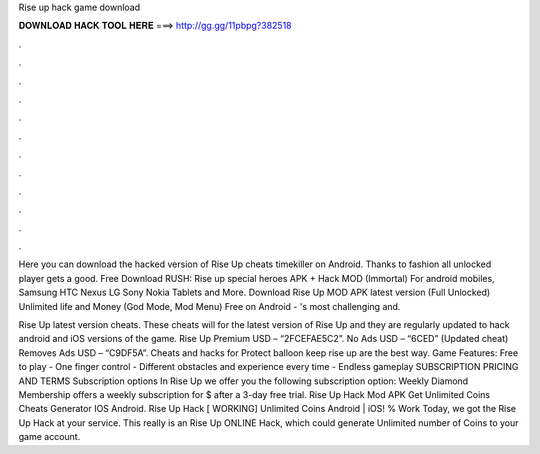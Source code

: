 Rise up hack game download



𝐃𝐎𝐖𝐍𝐋𝐎𝐀𝐃 𝐇𝐀𝐂𝐊 𝐓𝐎𝐎𝐋 𝐇𝐄𝐑𝐄 ===> http://gg.gg/11pbpg?382518



.



.



.



.



.



.



.



.



.



.



.



.

Here you can download the hacked version of Rise Up cheats timekiller on Android. Thanks to fashion all unlocked player gets a good. Free Download RUSH: Rise up special heroes APK + Hack MOD (Immortal) For android mobiles, Samsung HTC Nexus LG Sony Nokia Tablets and More. Download Rise Up MOD APK latest version (Full Unlocked) Unlimited life and Money (God Mode, Mod Menu) Free on Android - 's most challenging and.

Rise Up latest version cheats. These cheats will for the latest version of Rise Up and they are regularly updated to hack android and iOS versions of the game. Rise Up Premium USD – “2FCEFAE5C2”. No Ads USD – “6CED” (Updated cheat) Removes Ads USD – “C9DF5A”. Cheats and hacks for Protect balloon keep rise up are the best way. Game Features: Free to play - One finger control - Different obstacles and experience every time - Endless gameplay SUBSCRIPTION PRICING AND TERMS Subscription options In Rise Up we offer you the following subscription option: Weekly Diamond Membership offers a weekly subscription for $ after a 3-day free trial. Rise Up Hack Mod APK Get Unlimited Coins Cheats Generator IOS Android. Rise Up Hack [ WORKING] Unlimited Coins Android | iOS! % Work Today, we got the Rise Up Hack at your service. This really is an Rise Up ONLINE Hack, which could generate Unlimited number of Coins to your game account.
